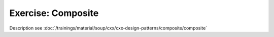 Exercise: Composite
===================

Description see :doc:`/trainings/material/soup/cxx/cxx-design-patterns/composite/composite`
